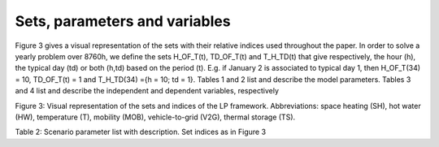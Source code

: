 .. _Sets: 

Sets, parameters and variables
==============================

Figure 3 gives a visual representation of the sets with their relative indices used throughout the
paper.
In order to solve a yearly problem over 8760h, we define the sets H_OF_T(t), TD_OF_T(t) and T_H_TD(t) that give respectively, the hour (h), the typical day (td) or both (h,td) based on the period (t). E.g. if January 2 is associated to typical day 1, then H_OF_T(34) = 10, TD_OF_T(t) = 1 and T_H_TD(34) ={h = 10; td = 1}.
Tables 1 and 2 list and describe the model parameters. Tables 3 and 4 list and describe the independent and dependent variables, respectively

.. image:: images/Sets.PNG

Figure 3: Visual representation of the sets and indices of the LP framework. Abbreviations: space heating (SH), hot water (HW), temperature (T), mobility (MOB), vehicle-to-grid (V2G), thermal storage (TS).

Table 2: Scenario parameter list with description. Set indices as in Figure 3

.. table:: 
 	================= ================ ================================= 
 	**Parameter**		**Units** 		**Description**================= ================ ================================= 	
 
